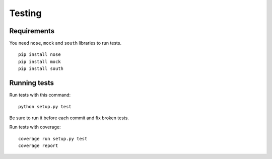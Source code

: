 Testing
==============================================

Requirements
-------------

You need ``nose``, ``mock`` and ``south`` libraries to run tests.

:: 

  pip install nose
  pip install mock
  pip install south


Running tests
------------------

Run tests with this command:

::

  python setup.py test


Be sure to run it before each commit and fix broken tests.


Run tests with coverage:

::
  
  coverage run setup.py test 
  coverage report

